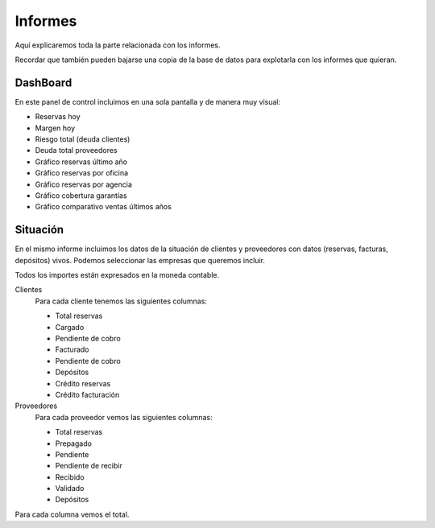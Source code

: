 ########
Informes
########

Aquí explicaremos toda la parte relacionada con los informes.

Recordar que también pueden bajarse una copia de la base de datos para explotarla con los informes que quieran.


*********
DashBoard
*********

En este panel de control incluimos en una sola pantalla y de manera muy visual:

- Reservas hoy
- Margen hoy
- Riesgo total (deuda clientes)
- Deuda total proveedores
- Gráfico reservas último año
- Gráfico reservas por oficina
- Gráfico reservas por agencia
- Gráfico cobertura garantías
- Gráfico comparativo ventas últimos años


*********
Situación
*********


En el mismo informe incluimos los datos de la situación de clientes y proveedores con datos (reservas, facturas, depósitos) vivos. Podemos seleccionar las empresas que queremos incluir.

Todos los importes están expresados en la moneda contable.

Clientes
  Para cada cliente tenemos las siguientes columnas:

  - Total reservas
  - Cargado
  - Pendiente de cobro
  - Facturado
  - Pendiente de cobro
  - Depósitos
  - Crédito reservas
  - Crédito facturación

Proveedores
  Para cada proveedor vemos las siguientes columnas:

  - Total reservas
  - Prepagado
  - Pendiente
  - Pendiente de recibir
  - Recibido
  - Validado
  - Depósitos

Para cada columna vemos el total.